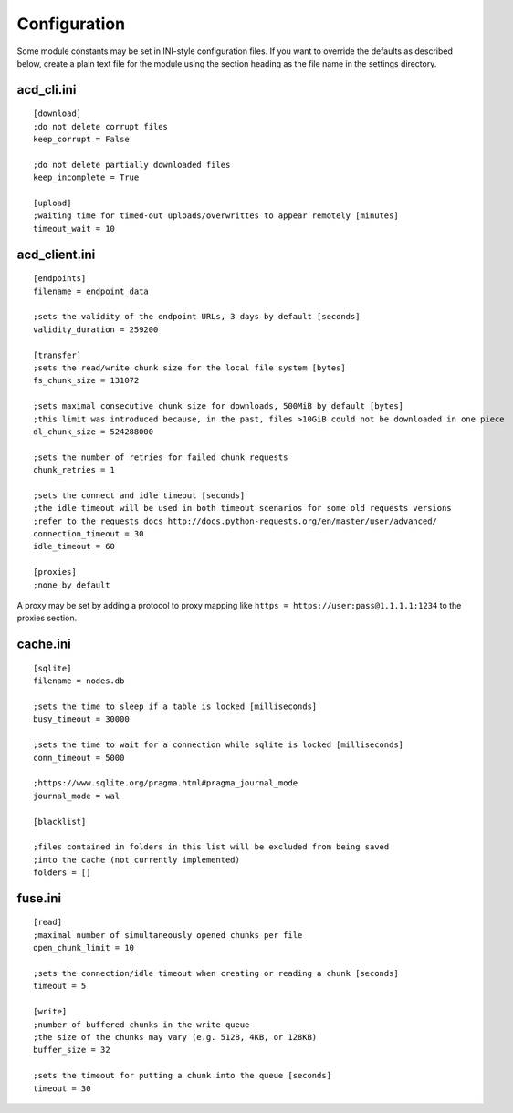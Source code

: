 Configuration
=============

Some module constants may be set in INI-style configuration files. If you want to override
the defaults as described below, create a plain text file for the module using the section heading
as the file name in the settings directory.

acd\_cli.ini
------------

::

  [download]
  ;do not delete corrupt files
  keep_corrupt = False
  
  ;do not delete partially downloaded files
  keep_incomplete = True

  [upload]
  ;waiting time for timed-out uploads/overwrittes to appear remotely [minutes]
  timeout_wait = 10

acd\_client.ini
---------------

::

  [endpoints]
  filename = endpoint_data

  ;sets the validity of the endpoint URLs, 3 days by default [seconds]
  validity_duration = 259200

  [transfer]
  ;sets the read/write chunk size for the local file system [bytes]
  fs_chunk_size = 131072

  ;sets maximal consecutive chunk size for downloads, 500MiB by default [bytes]
  ;this limit was introduced because, in the past, files >10GiB could not be downloaded in one piece
  dl_chunk_size = 524288000

  ;sets the number of retries for failed chunk requests
  chunk_retries = 1

  ;sets the connect and idle timeout [seconds]
  ;the idle timeout will be used in both timeout scenarios for some old requests versions
  ;refer to the requests docs http://docs.python-requests.org/en/master/user/advanced/
  connection_timeout = 30
  idle_timeout = 60

  [proxies]
  ;none by default

A proxy may be set by adding a protocol to proxy mapping like
``https = https://user:pass@1.1.1.1:1234`` to the proxies section.

cache.ini
---------

::

  [sqlite]
  filename = nodes.db

  ;sets the time to sleep if a table is locked [milliseconds]
  busy_timeout = 30000

  ;sets the time to wait for a connection while sqlite is locked [milliseconds]
  conn_timeout = 5000

  ;https://www.sqlite.org/pragma.html#pragma_journal_mode
  journal_mode = wal

  [blacklist]

  ;files contained in folders in this list will be excluded from being saved
  ;into the cache (not currently implemented)
  folders = []

fuse.ini
--------

::

  [read]
  ;maximal number of simultaneously opened chunks per file
  open_chunk_limit = 10

  ;sets the connection/idle timeout when creating or reading a chunk [seconds]
  timeout = 5

  [write]
  ;number of buffered chunks in the write queue
  ;the size of the chunks may vary (e.g. 512B, 4KB, or 128KB)
  buffer_size = 32

  ;sets the timeout for putting a chunk into the queue [seconds]
  timeout = 30
